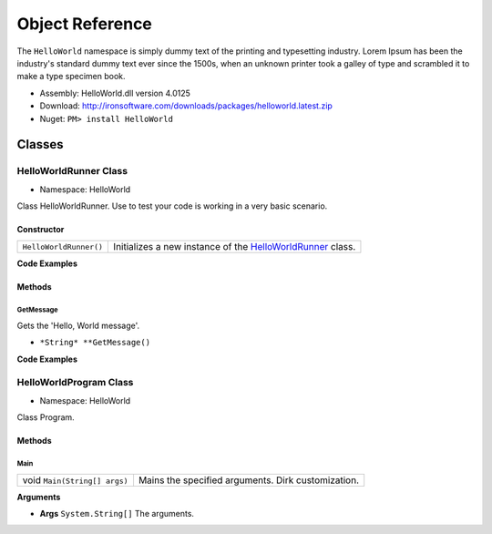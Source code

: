 =======================
Object Reference
=======================

The ``HelloWorld`` namespace is simply dummy text of the printing and typesetting industry. Lorem Ipsum has been the industry's standard dummy text ever since the 1500s, when an unknown printer took a galley of type and scrambled it to make a type specimen book. 

- Assembly: HelloWorld.dll version 4.0125
- Download: http://ironsoftware.com/downloads/packages/helloworld.latest.zip
- Nuget: ``PM> install HelloWorld``


*******
Classes
*******

HelloWorldRunner Class
======================

- Namespace: HelloWorld

Class HelloWorldRunner. Use to test your code is working in a very basic scenario.

Constructor
----------------------

======================== ===========================================================================================
``HelloWorldRunner()``   Initializes a new instance of the `HelloWorldRunner <HelloWorldRunner Class>`_ class.
======================== ===========================================================================================

**Code Examples**

.. code-block:: csharp
   :caption: C#
   :name: csharp_HelloWorldRunner_ctr

   HelloWorldRunner mythingy = new HelloWorldRunner();

.. code-block:: vbnet
   :caption: VB.Net
   :name: vbnet_HelloWorldRunner_ctr

   HelloWorldRunner mythingy = new HelloWorldRunner()
 

Methods
----------------------

GetMessage
^^^^^^^^^^^^^^^^^^^^^^^^^^^
Gets the 'Hello, World message'.

- ``*String* **GetMessage()``

**Code Examples**

.. code-block:: csharp
   :caption: C#
   :name: csharp_HelloWorldRunner_GetMessage

   var mythingy = new HelloWorldRunner();
   Console.WriteLine(mythingy.GetMessage());

.. code-block:: vbnet
   :caption: VB.Net
   :name: vbnet_HelloWorldRunner_GetMessage

   dim mythingy = new HelloWorldRunner()
   Console.WriteLine("Output: " + mythingy.GetMessage())
 

HelloWorldProgram Class
==========================
- Namespace: HelloWorld

Class Program.

Methods
----------------------

Main
^^^^^^^^^^^^^^^^^^^^^^^^^^^
================================= =======================================================
void ``Main(String[] args)``      Mains the specified arguments. Dirk customization.
================================= =======================================================
 

**Arguments**

- **Args** ``System.String[]`` The arguments.
